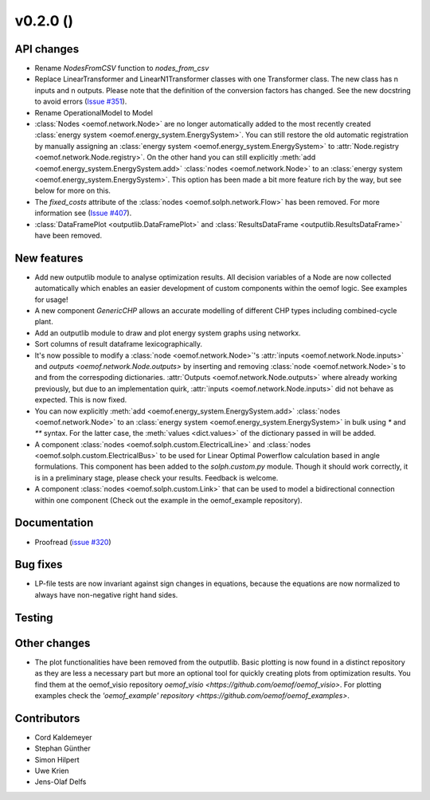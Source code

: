 v0.2.0 ()
++++++++++++++++++++++++++


API changes
###########

* Rename `NodesFromCSV` function to `nodes_from_csv`
* Replace LinearTransformer and LinearN1Transformer classes with one
  Transformer class. The new class has n inputs and n outputs. Please note that
  the definition of the conversion factors has changed. See the new docstring
  to avoid errors (`Issue #351 <https://github.com/oemof/oemof/issues/351>`_).
* Rename OperationalModel to Model
* :class:`Nodes <oemof.network.Node>` are no longer automatically added to the
  most recently created :class:`energy system
  <oemof.energy_system.EnergySystem>`. You can still restore the old automatic
  registration by manually assigning an :class:`energy system
  <oemof.energy_system.EnergySystem>` to :attr:`Node.registry
  <oemof.network.Node.registry>`. On the other hand you can still explicitly
  :meth:`add <oemof.energy_system.EnergySystem.add>` :class:`nodes
  <oemof.network.Node>` to an :class:`energy system
  <oemof.energy_system.EnergySystem>`. This option has been made a bit more
  feature rich by the way, but see below for more on this.
* The `fixed_costs` attribute of the  :class:`nodes <oemof.solph.network.Flow>`
  has been removed. For more information see
  (`Issue #407 <https://github.com/oemof/oemof/issues/407>`_).
* :class:`DataFramePlot <outputlib.DataFramePlot>` and
  :class:`ResultsDataFrame <outputlib.ResultsDataFrame>` have been removed.

New features
############

* Add new outputlib module to analyse optimization results.
  All decision variables of a Node are now collected automatically which
  enables an easier development of custom components within the oemof logic.
  See examples for usage!
* A new component `GenericCHP` allows an accurate modelling of different CHP
  types including combined-cycle plant.
* Add an outputlib module to draw and plot energy system graphs using networkx.
* Sort columns of result dataframe lexicographically.
* It's now possible to modify a :class:`node <oemof.network.Node>`'s
  :attr:`inputs <oemof.network.Node.inputs>` and `outputs
  <oemof.network.Node.outputs>` by inserting and removing :class:`node
  <oemof.network.Node>`s to and from the correspoding dictionaries.
  :attr:`Outputs <oemof.network.Node.outputs>` where already working
  previously, but due to an implementation quirk, :attr:`inputs
  <oemof.network.Node.inputs>` did not behave as expected. This is now fixed.
* You can now explicitly :meth:`add <oemof.energy_system.EnergySystem.add>`
  :class:`nodes <oemof.network.Node>` to an :class:`energy system
  <oemof.energy_system.EnergySystem>` in bulk using `*` and `**` syntax. For
  the latter case, the :meth:`values <dict.values>` of the dictionary passed in
  will be added.
* A component :class:`nodes <oemof.solph.custom.ElectricalLine>`
  and :class:`nodes <oemof.solph.custom.ElectricalBus>` to be used for
  Linear Optimal Powerflow calculation based in angle formulations. This component
  has been added to the `solph.custom.py` module. Though it should work correctly,
  it is in a preliminary stage, please check your results. Feedback is welcome.
* A component :class:`nodes <oemof.solph.custom.Link>` that can be used to model
  a bidirectional connection within one component (Check out the example in the
  oemof_example repository).

Documentation
#############

* Proofread (`issue #320 <https://github.com/oemof/oemof_base/issues/320>`_)

Bug fixes
#########

* LP-file tests are now invariant against sign changes in equations, because
  the equations are now normalized to always have non-negative right hand
  sides.

Testing
#######


Other changes
#############

* The plot functionalities have been removed from the outputlib. Basic plotting is 
  now found in a distinct repository as they are less a necessary part but more an 
  optional tool for quickly creating plots from optimization results. You find them
  at the oemof_visio repository `oemof_visio <https://github.com/oemof/oemof_visio>`. 
  For plotting examples check the 
  `'oemof_example' repository <https://github.com/oemof/oemof_examples>`.


Contributors
############

* Cord Kaldemeyer
* Stephan Günther
* Simon Hilpert
* Uwe Krien
* Jens-Olaf Delfs

